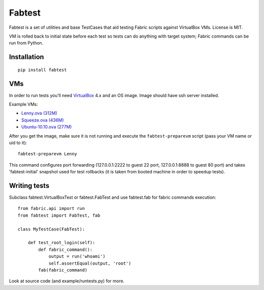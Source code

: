 =======
Fabtest
=======

Fabtest is a set of utilities and base TestCases that aid testing Fabric
scripts against VirtualBox VMs. License is MIT.

VM is rolled back to initial state before each test so tests can do anything
with target system; Fabric commands can be run from Python.

Installation
------------

::

    pip install fabtest

VMs
---

In order to run tests you'll need `VirtualBox`_ 4.x and an OS image.
Image should have ssh server installed.

Example VMs:

* `Lenny.ova (312M) <http://dl.dropbox.com/u/21197464/Lenny.ova>`_
* `Squeeze.ova (436M) <http://dl.dropbox.com/u/21197464/Squeeze.ova>`_
* `Ubuntu-10.10.ova (277M) <http://dl.dropbox.com/u/21197464/Ubuntu-10.10.ova>`_

After you get the image, make sure it is not running and execute the
``fabtest-preparevm`` script (pass your VM name or uid to it)::

    fabtest-preparevm Lenny

This command configures port forwarding (127.0.0.1:2222 to guest 22 port,
127.0.0.1:8888 to guest 80 port) and takes 'fabtest-initial' snapshot
used for test rollbacks (it is taken from booted machine in order to
speedup tests).

.. _VirtualBox: http://www.virtualbox.org/

Writing tests
-------------

Subclass fabtest.VirtualBoxTest or fabtest.FabTest and use fabtest.fab for
fabric commands execution::

    from fabric.api import run
    from fabtest import FabTest, fab

    class MyTestCase(FabTest):

        def test_root_login(self):
            def fabric_command():
                output = run('whoami')
                self.assertEqual(output, 'root')
            fab(fabric_command)

Look at source code (and example/runtests.py) for more.

